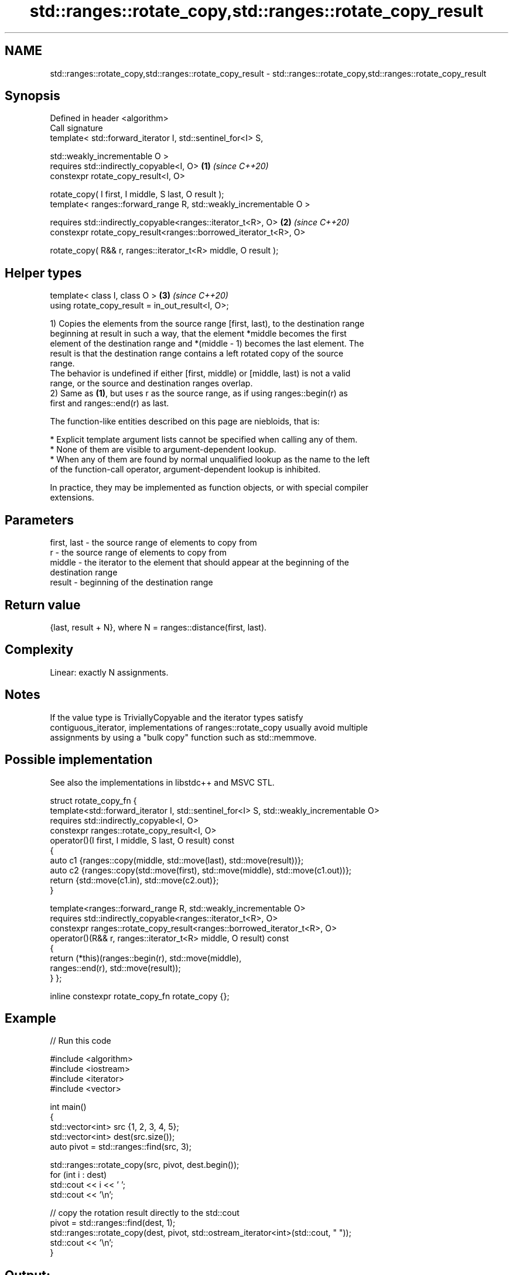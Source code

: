 .TH std::ranges::rotate_copy,std::ranges::rotate_copy_result 3 "2024.06.10" "http://cppreference.com" "C++ Standard Libary"
.SH NAME
std::ranges::rotate_copy,std::ranges::rotate_copy_result \- std::ranges::rotate_copy,std::ranges::rotate_copy_result

.SH Synopsis
   Defined in header <algorithm>
   Call signature
   template< std::forward_iterator I, std::sentinel_for<I> S,

             std::weakly_incrementable O >
   requires std::indirectly_copyable<I, O>                           \fB(1)\fP \fI(since C++20)\fP
   constexpr rotate_copy_result<I, O>

       rotate_copy( I first, I middle, S last, O result );
   template< ranges::forward_range R, std::weakly_incrementable O >

   requires std::indirectly_copyable<ranges::iterator_t<R>, O>       \fB(2)\fP \fI(since C++20)\fP
   constexpr rotate_copy_result<ranges::borrowed_iterator_t<R>, O>

       rotate_copy( R&& r, ranges::iterator_t<R> middle, O result );
.SH Helper types
   template< class I, class O >                                      \fB(3)\fP \fI(since C++20)\fP
   using rotate_copy_result = in_out_result<I, O>;

   1) Copies the elements from the source range [first, last), to the destination range
   beginning at result in such a way, that the element *middle becomes the first
   element of the destination range and *(middle - 1) becomes the last element. The
   result is that the destination range contains a left rotated copy of the source
   range.
   The behavior is undefined if either [first, middle) or [middle, last) is not a valid
   range, or the source and destination ranges overlap.
   2) Same as \fB(1)\fP, but uses r as the source range, as if using ranges::begin(r) as
   first and ranges::end(r) as last.

   The function-like entities described on this page are niebloids, that is:

     * Explicit template argument lists cannot be specified when calling any of them.
     * None of them are visible to argument-dependent lookup.
     * When any of them are found by normal unqualified lookup as the name to the left
       of the function-call operator, argument-dependent lookup is inhibited.

   In practice, they may be implemented as function objects, or with special compiler
   extensions.

.SH Parameters

   first, last - the source range of elements to copy from
   r           - the source range of elements to copy from
   middle      - the iterator to the element that should appear at the beginning of the
                 destination range
   result      - beginning of the destination range

.SH Return value

   {last, result + N}, where N = ranges::distance(first, last).

.SH Complexity

   Linear: exactly N assignments.

.SH Notes

   If the value type is TriviallyCopyable and the iterator types satisfy
   contiguous_iterator, implementations of ranges::rotate_copy usually avoid multiple
   assignments by using a "bulk copy" function such as std::memmove.

.SH Possible implementation

   See also the implementations in libstdc++ and MSVC STL.

struct rotate_copy_fn
{
    template<std::forward_iterator I, std::sentinel_for<I> S, std::weakly_incrementable O>
    requires std::indirectly_copyable<I, O>
    constexpr ranges::rotate_copy_result<I, O>
        operator()(I first, I middle, S last, O result) const
    {
        auto c1 {ranges::copy(middle, std::move(last), std::move(result))};
        auto c2 {ranges::copy(std::move(first), std::move(middle), std::move(c1.out))};
        return {std::move(c1.in), std::move(c2.out)};
    }

    template<ranges::forward_range R, std::weakly_incrementable O>
    requires std::indirectly_copyable<ranges::iterator_t<R>, O>
    constexpr ranges::rotate_copy_result<ranges::borrowed_iterator_t<R>, O>
        operator()(R&& r, ranges::iterator_t<R> middle, O result) const
    {
        return (*this)(ranges::begin(r), std::move(middle),
                       ranges::end(r), std::move(result));
    }
};

inline constexpr rotate_copy_fn rotate_copy {};

.SH Example


// Run this code

 #include <algorithm>
 #include <iostream>
 #include <iterator>
 #include <vector>

 int main()
 {
     std::vector<int> src {1, 2, 3, 4, 5};
     std::vector<int> dest(src.size());
     auto pivot = std::ranges::find(src, 3);

     std::ranges::rotate_copy(src, pivot, dest.begin());
     for (int i : dest)
         std::cout << i << ' ';
     std::cout << '\\n';

     // copy the rotation result directly to the std::cout
     pivot = std::ranges::find(dest, 1);
     std::ranges::rotate_copy(dest, pivot, std::ostream_iterator<int>(std::cout, " "));
     std::cout << '\\n';
 }

.SH Output:

 3 4 5 1 2
 1 2 3 4 5

.SH See also

   ranges::rotate  rotates the order of elements in a range
   (C++20)         (niebloid)
   ranges::copy
   ranges::copy_if copies a range of elements to a new location
   (C++20)         (niebloid)
   (C++20)
   rotate_copy     copies and rotate a range of elements
                   \fI(function template)\fP

